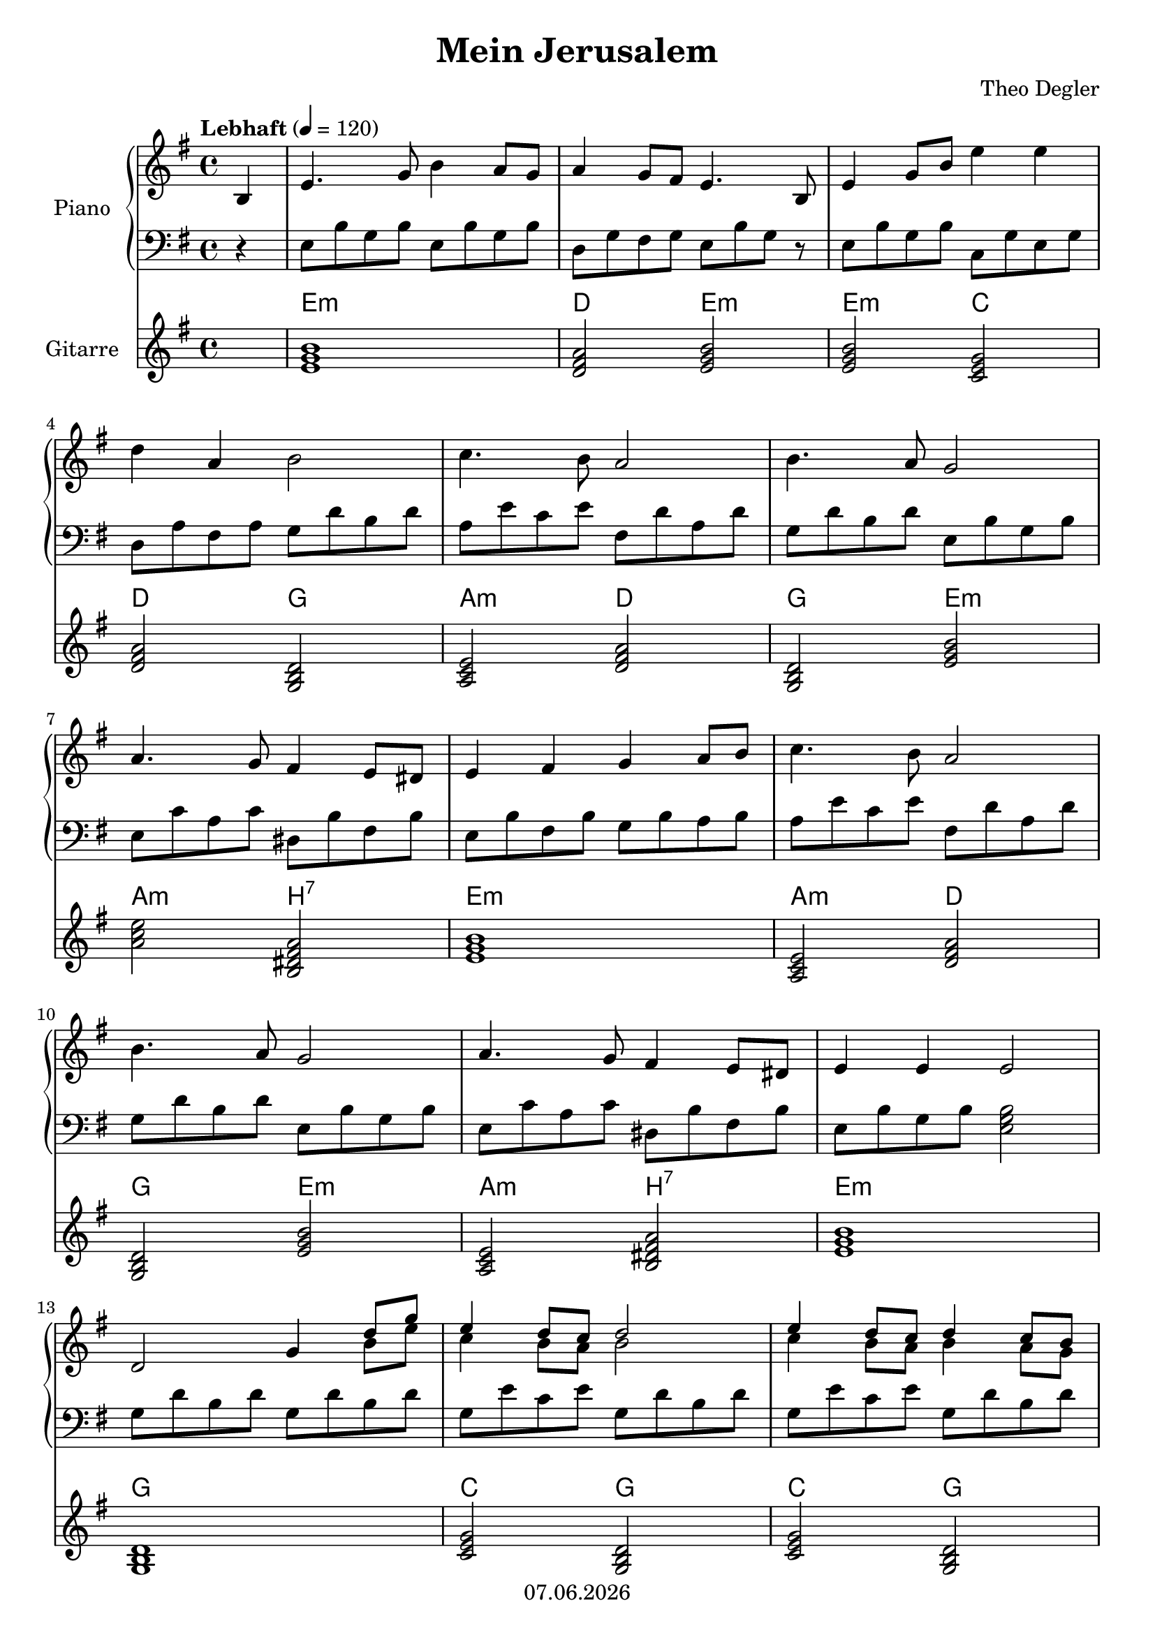 % Based on template "Ensemble Sheet" v1.1

\version "2.18.2"

%#(set-default-paper-size "a4")
%#(set-global-staff-size 16)

\header {
  title = "Mein Jerusalem"
  subtitle = ""
  composer = "Theo Degler"
  opus = ""
  copyright = #(strftime "%d.%m.%Y" (localtime (current-time)))
  tagline = \markup { \composer - \title }
}

globalSettings= {
  \key g \major
  \time 4/4
  \tempo Lebhaft 4=120
  \partial 4
  \mergeDifferentlyHeadedOn 
  \mergeDifferentlyDottedOn
}


pianoTrebleVoiceI = \relative c' { 
  b4 | e4. g8 b4 a8 g | a4 g8 fis e4. b8 | e4 g8 b e4 e | \break
  d4 a b2 | c4. b8 a2 | b4. a8 g2 | \break
  a4. g8 fis4 e8 dis | e4 fis g a8 b | c4. b8 a2 | \break
  b4. a8 g2 | a4. g8 fis4 e8 dis | e4 e4 e2 | \break
  << { d2 g4 d'8 g } \\ { s2 s4 b,8 e } >> | 
  << { e4 d8 c d2 } \\ { c4 b8 a b2 } >> | 
  << { e4 d8 c d4 c8 b } \\ { c4 b8 a b4 a8 g } >> | \break
  \pageBreak
   <d fis a>2 <d fis a> | 
  << { d'2 g4 e8 g } \\ { b,2 e4 c8 e } >> | 
  << { e4 d8 c d2 } \\ { c4 b8 a b2 } >> | << { e4 d c b } \\ { c b a g } >> | \break
  a2 b4 b, | e4. g8 b4 a8 g | a4 g8 fis e4. b8 | \break
  e4 g8 b e4 e | d4 a b2 | c4. b8 a2 | \break
  b4. a8 g2 | a4. g8 fis4 e8 dis | e4 fis g a8 b | \break
  c4. b8 a2 | b4. a8 g2 | a4. g8 fis4 e8 dis | e4-. b'-. e-.
  \bar "|." }

pianoBassVoiceI = \relative c { 
  r4 | e8 b' g b e, b' g b | d, g fis g e b' g r | e b' g b c, g' e g | \break
  d8 a' fis a g d' b d | a e' c e fis, d' a d | g, d' b d e, b' g b | \break
  e,8 c' a c dis, b' fis b | e, b' fis b g b a b | a e' c e fis, d' a d | \break
  g,8 d' b d e, b' g b | e, c' a c dis, b' fis b e, b' g b <e, g b>2 | \break
  g8 d' b d g, d' b d | g, e' c e g, d' b d | g, e' c e g, d' b d | \break
  \pageBreak
  fis,8 d' e, d' d, c' b a | g d' b d g, d' b d | g, e' c e g, d' b d | c e b d a d g, d' | \break
  fis,8 d' e, c' <dis, b'>4 r4 | e8 b' g b e, b' g b | d, a' fis a e b' g r8 | \break
  e8 b' g b c, g' e g | d a' fis a g d' b d | a e' c e fis, d' a d | \break
  g,8 d' b d e, b' g b | e, c' a c dis, b' fis b | e, b' g b g b a b | \break
  a8 e' c e fis, d' a d | g, d' b d e, b' g b | e, c' a c dis, b' fis b | e,4-. b-. e,-.
  \bar "|." }

chordNotesVoiceI = \relative c' {
  s4 | <e g b>1 | <d fis a>2 <e g b> | <e b' g> <c e g> |
  <d fis a>2 <g, b d> | <a c e> <d fis a> | <g, b d>  <e' g b> | 
  <a c e> <b, dis fis a> | <e g b>1 | <a, c e>2 <d fis a> |
  <g, b d> <e' b' g> | <a, c e> <b dis fis a> | <e g b>1 
  <g, b d>1 | 
  <c e g>2 <g b d> | 
  <c e g>2 <g b d> |
  <d' fis a>1 | <g, b d> | <c e g>2 <g b d> | <c e g>4 <b d b'> <d fis a c> <g, b d>
  <fis' a fis'>2 <dis fis dis'> | <e g b>1 | <d fis a>2 <e g b> |
  <e g b>2 <c e g> | <d fis a> <g, b d> | <a c e> <d fis a>
  <g, b d> <e' g b> | <a, c e> <b dis fis a> | <e g b>4 <b dis fis a> <e g b>2
  <a, c e> <d fis a> | <g, b d> <e' g b> | <a, c e> <b dis fis a> | <e g b>4 <b dis fis a> <e g b>
 \bar "|." }


guitarChords = \chordmode {
  s4 | e1:m | d2 e:m | e:m c | \break
  d2 g | a:m d | g e:m | \break
  a2:m b:7 | e1:m | a2:m d | \break
  g2 e:m | a:m b:7 | e1:m | \break
  g1 | c2 g | c g | \break
  d1 | g | c2 g | c4 g/b d:7 g | \break
  d2/fis b/dis | e1:m | d2 e:m | \break
  e2:m c | d g | a:m d | \break
  g2 e:m | a:m b:7 | e4:m b:7 e2:m | \break
  a2:m d | g e:m | a:m b:7 | e4:m b:7 e:m
}

pianoTreble = \new Voice {
  \globalSettings
  \clef treble
  << \pianoTrebleVoiceI >>
}

pianoBass = \new Voice {
  \globalSettings
  \clef bass
  << \pianoBassVoiceI >>
}

chordNotes = \new Voice {
  \globalSettings
  \clef treble
  << \chordNotesVoiceI >>
}


\score {  
  <<    
    \new PianoStaff \with { instrumentName = "Piano" } { 
      << 
        \new Staff { \pianoTreble } 
        \new Staff { \pianoBass }        
      >> 
    }
    \new ChordNames { \germanChords \guitarChords }
    \new Staff \with { instrumentName = "Gitarre" } { \chordNotes }
  >>
}
